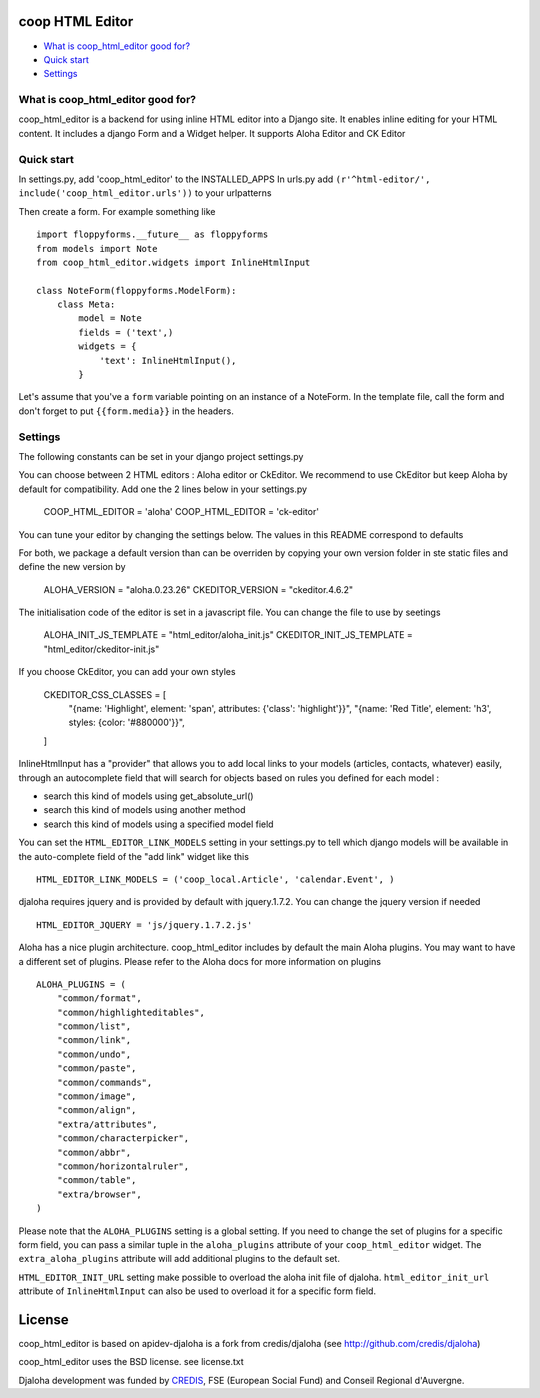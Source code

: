 coop HTML Editor
===============================================

* `What is coop_html_editor good for?`_
* `Quick start`_
* `Settings`_

.. _What is coop_html_editor good for?: #good-for
.. _Quick start?: #quick-start
.. _Settings?: #settings

.. _good-for:

What is coop_html_editor good for?
------------------------------------
coop_html_editor is a backend for using inline HTML editor into a Django site.
It enables inline editing for your HTML content.
It includes a django Form and a Widget helper.
It supports Aloha Editor and CK Editor

.. _quick-start:

Quick start
------------------------------------
In settings.py, add 'coop_html_editor' to the INSTALLED_APPS
In urls.py add ``(r'^html-editor/', include('coop_html_editor.urls'))`` to your urlpatterns

Then create a form. For example something like ::

    import floppyforms.__future__ as floppyforms
    from models import Note
    from coop_html_editor.widgets import InlineHtmlInput
    
    class NoteForm(floppyforms.ModelForm):
        class Meta:
            model = Note
            fields = ('text',)
            widgets = {
                'text': InlineHtmlInput(),
            }


Let's assume that you've a ``form`` variable pointing on an instance of a NoteForm.
In the template file, call the form and don't forget to put ``{{form.media}}`` in the headers.

.. _settings:

Settings
------------------------------------

The following constants can be set in your django project settings.py

You can choose between 2 HTML editors : Aloha editor or CkEditor. We recommend to use CkEditor but keep Aloha by default
for compatibility. Add one the 2 lines below in your settings.py

    COOP_HTML_EDITOR = 'aloha'
    COOP_HTML_EDITOR = 'ck-editor'

You can tune your editor by changing the settings below. The values in this README correspond to defaults

For both, we package a default version than can be overriden by copying your own version folder in ste static files
and define the new version by

    ALOHA_VERSION = "aloha.0.23.26"
    CKEDITOR_VERSION = "ckeditor.4.6.2"

The initialisation code of the editor is set in a javascript file. You can change the file to use by seetings

    ALOHA_INIT_JS_TEMPLATE = "html_editor/aloha_init.js"
    CKEDITOR_INIT_JS_TEMPLATE = "html_editor/ckeditor-init.js"

If you choose CkEditor, you can add your own styles

    CKEDITOR_CSS_CLASSES = [
         "{name: 'Highlight', element: 'span', attributes: {'class': 'highlight'}}",
         "{name: 'Red Title', element: 'h3', styles: {color: '#880000'}}",
    ]


InlineHtmlInput has a "provider" that allows you to add local links to your models (articles, contacts, whatever) easily, through an autocomplete field that will search for objects based on rules you defined for each model :

* search this kind of models using get_absolute_url()
* search this kind of models using another method
* search this kind of models using a specified model field

You can set the ``HTML_EDITOR_LINK_MODELS`` setting in your settings.py to tell which django models will be available in the auto-complete field of the "add link" widget like this ::

    HTML_EDITOR_LINK_MODELS = ('coop_local.Article', 'calendar.Event', )
    
    
djaloha requires jquery and is provided by default with jquery.1.7.2. You can change the jquery version if needed ::

    HTML_EDITOR_JQUERY = 'js/jquery.1.7.2.js'
    
    
Aloha has a nice plugin architecture. coop_html_editor includes by default the main Aloha plugins. You may want to have a different set of plugins.
Please refer to the Aloha docs for more information on plugins ::

    ALOHA_PLUGINS = (
        "common/format",
        "common/highlighteditables",
        "common/list",
        "common/link",
        "common/undo",
        "common/paste",
        "common/commands",
        "common/image",
        "common/align",
        "extra/attributes",
        "common/characterpicker",
        "common/abbr",
        "common/horizontalruler",
        "common/table",
        "extra/browser",
    )
    

Please note that the ``ALOHA_PLUGINS`` setting is a global setting. If you need to change the set of plugins for a specific form field, you
can pass a similar tuple in the ``aloha_plugins`` attribute of your ``coop_html_editor`` widget.
The ``extra_aloha_plugins`` attribute will add additional plugins to the default set.

``HTML_EDITOR_INIT_URL`` setting make possible to overload the aloha init file of djaloha.
``html_editor_init_url`` attribute of ``InlineHtmlInput`` can also be used to overload it for a specific form field.

License
=======

coop_html_editor is based on apidev-djaloha is a fork from credis/djaloha (see http://github.com/credis/djaloha)

coop_html_editor uses the BSD license. see license.txt

Djaloha development was funded by `CREDIS <http://credis.org/>`_, FSE (European Social Fund) and Conseil Regional d'Auvergne.
